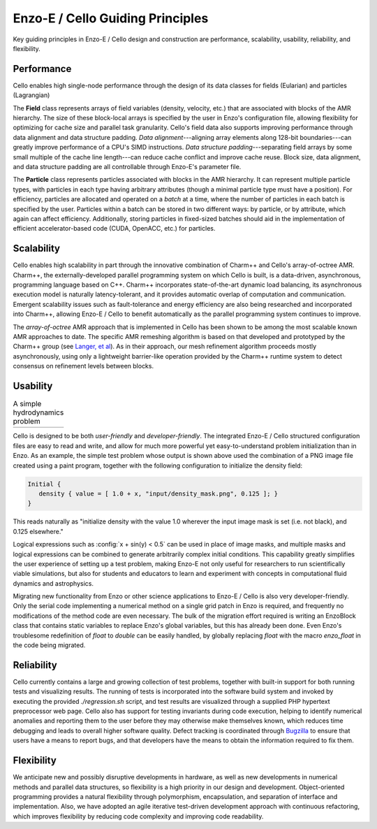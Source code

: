 Enzo-E / Cello Guiding Principles
=================================

Key guiding principles in Enzo-E / Cello design and construction are
performance, scalability, usability, reliability, and flexibility.

Performance
-----------

Cello enables high single-node performance through the design of its
data classes for fields (Eularian) and particles (Lagrangian)

The **Field** class represents arrays of field variables (density,
velocity, etc.) that are associated with blocks of the AMR hierarchy.
The size of these block-local arrays is specified by the user in
Enzo's configuration file, allowing flexibility for optimizing for
cache size and parallel task granularity.  Cello's field data also
supports improving performance through data alignment and data
structure padding.  *Data alignment*---aligning array elements along
128-bit boundaries---can greatly improve performance of a CPU's SIMD
instructions.  *Data structure padding*---separating field arrays by
some small multiple of the cache line length---can reduce cache
conflict and improve cache reuse.  Block size, data alignment, and
data structure padding are all controllable through Enzo-E's parameter
file.

The **Particle** class represents particles associated with blocks in
the AMR hierarchy.  It can represent multiple particle types, with
particles in each type having arbitrary attributes (though a minimal
particle type must have a position).  For efficiency, particles are
allocated and operated on a *batch* at a time, where the number of
particles in each batch is specified by the user.  Particles within a
batch can be stored in two different ways: by particle, or by
attribute, which again can affect efficiency.  Additionally, storing
particles in fixed-sized batches should aid in the implementation of
efficient accelerator-based code (CUDA, OpenACC, etc.) for particles.

Scalability
-----------

Cello enables high scalability in part through the innovative
combination of Charm++ and Cello's array-of-octree AMR.  Charm++, the
externally-developed parallel programming system on which Cello is
built, is a data-driven, asynchronous, programming language based on
C++.  Charm++ incorporates state-of-the-art dynamic load balancing,
its asynchronous execution model is naturally latency-tolerant, and it
provides automatic overlap of computation and communication.  Emergent
scalability issues such as fault-tolerance and energy efficiency are
also being researched and incorporated into Charm++, allowing Enzo-E /
Cello to benefit automatically as the parallel programming system
continues to improve.

The *array-of-octree* AMR approach that is implemented in Cello has
been shown to be among the most scalable known AMR approaches to date.
The specific AMR remeshing algorithm is based on that developed and
prototyped by the Charm++ group (see `Langer, et al
<https://charm.cs.illinois.edu/papers/12-35>`_).  As in their approach,
our mesh refinement algorithm proceeds mostly asynchronously, using
only a lightweight barrier-like operation provided by the Charm++
runtime system to detect consensus on refinement levels between
blocks.

Usability
---------

.. |NSF000| image:: nsf-000.png
   :scale: 50

.. |NSF300| image:: nsf-300.png
   :scale: 50

.. table:: A simple hydrodynamics problem

   ===========  ===========
     |NSF000|      |NSF300| 
   ===========  ===========

Cello is designed to be both *user-friendly* and *developer-friendly*.
The integrated Enzo-E / Cello structured configuration files are easy
to read and write, and allow for much more powerful yet
easy-to-understand problem initialization than in Enzo.  As an
example, the simple test problem whose output is shown above used the
combination of a PNG image file created using a paint program,
together with the following configuration to initialize the density
field:

.. code:: python

   Initial {
      density { value = [ 1.0 + x, "input/density_mask.png", 0.125 ]; }
   }

.. role:: config(code)
   :language: python
 
This reads naturally as "initialize density with the value 1.0
wherever the input image mask is set (i.e. not black), and 0.125
elsewhere."

Logical expressions such as :config:`x + sin(y) < 0.5` can be used in
place of image masks, and multiple masks and logical expressions can
be combined to generate arbitrarily complex initial conditions.  This
capability greatly simplifies the user experience of setting up a test
problem, making Enzo-E not only useful for researchers to run
scientifically viable simulations, but also for students and educators
to learn and experiment with concepts in computational fluid dynamics
and astrophysics.

Migrating new functionality from Enzo or other science applications
to Enzo-E / Cello is also very developer-friendly.  Only the serial
code implementing a numerical method on a single grid patch in Enzo
is required, and frequently no modifications of the method code are
even necessary.  The bulk of the migration effort required is writing
an EnzoBlock class that contains static variables to replace
Enzo's global variables, but this has already been done.  Even Enzo's
troublesome redefinition of `float` to `double` can be
easily handled, by globally replacing `float` with the macro
`enzo_float` in the code being migrated.

Reliability
-----------

Cello currently contains a large and growing collection of test
problems, together with built-in support for both running tests and
visualizing results.  The running of tests is incorporated into the
software build system and invoked by executing the provided
`./regression.sh` script, and test results are visualized through a
supplied PHP hypertext preprocessor web page. Cello also has support
for testing invariants during code execution, helping to identify
numerical anomalies and reporting them to the user before they may
otherwise make themselves known, which reduces time debugging and
leads to overall higher software quality.  Defect tracking is
coordinated through `Bugzilla <https://https://www.bugzilla.org/>`_ to
ensure that users have a means to report bugs, and that developers
have the means to obtain the information required to fix them.

Flexibility
-----------

We anticipate new and possibly disruptive developments in hardware, as
well as new developments in numerical methods and parallel data
structures, so flexibility is a high priority in our design and
development.  Object-oriented programming provides a natural
flexibility through polymorphism, encapsulation, and separation of
interface and implementation.  Also, we have adopted an agile
iterative test-driven development approach with continuous
refactoring, which improves flexibility by reducing code complexity
and improving code readability.
